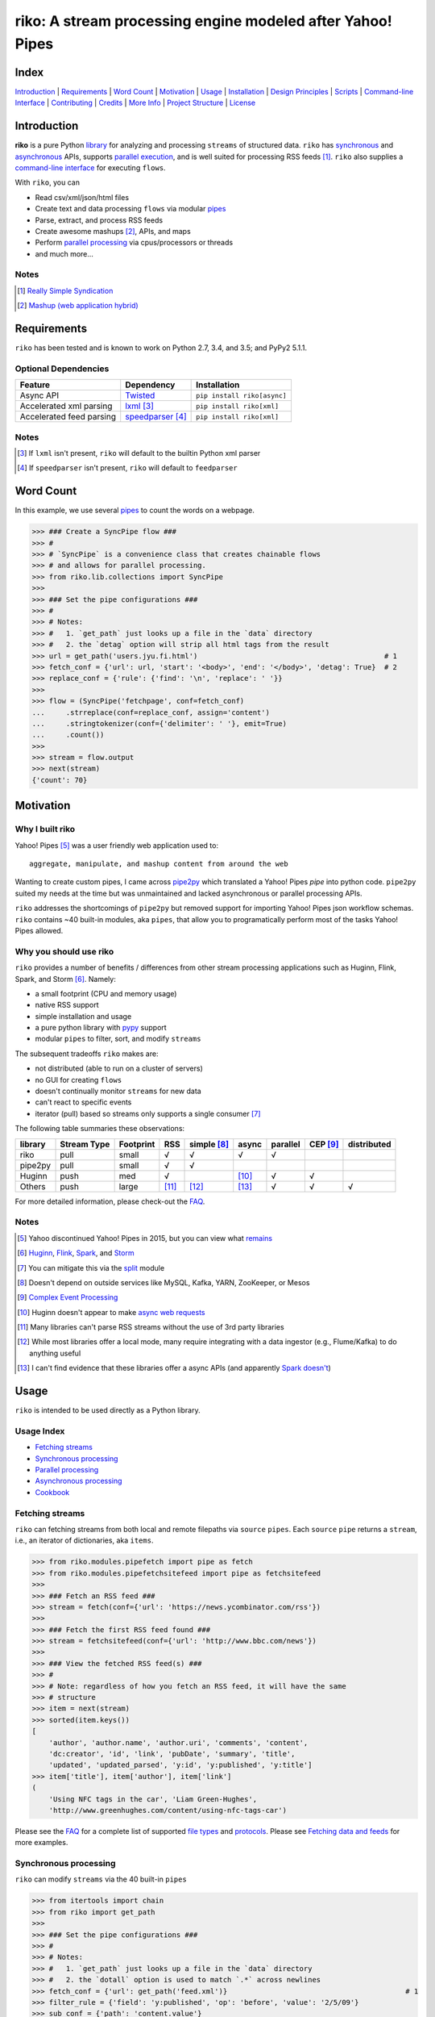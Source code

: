 riko: A stream processing engine modeled after Yahoo! Pipes
===========================================================

|travis| |versions| |pypi|

Index
-----

`Introduction`_ | `Requirements`_ | `Word Count`_ | `Motivation`_ | `Usage`_ |
`Installation`_ | `Design Principles`_ | `Scripts`_ | `Command-line Interface`_ |
`Contributing`_ | `Credits`_ | `More Info`_ | `Project Structure`_ | `License`_

Introduction
------------

**riko** is a pure Python `library`_ for analyzing and processing ``streams`` of
structured data. ``riko`` has `synchronous`_ and `asynchronous`_ APIs, supports `parallel
execution`_, and is well suited for processing RSS feeds [#]_. ``riko`` also supplies
a `command-line interface`_ for executing ``flows``.

With ``riko``, you can

- Read csv/xml/json/html files
- Create text and data processing ``flows`` via modular `pipes`_
- Parse, extract, and process RSS feeds
- Create awesome mashups [#]_, APIs, and maps
- Perform `parallel processing`_ via cpus/processors or threads
- and much more...

Notes
^^^^^

.. [#] `Really Simple Syndication`_
.. [#] `Mashup (web application hybrid)`_

Requirements
------------

``riko`` has been tested and is known to work on Python 2.7, 3.4, and 3.5;
and PyPy2 5.1.1.

Optional Dependencies
^^^^^^^^^^^^^^^^^^^^^

========================  ===================  ===========================
Feature                   Dependency           Installation
========================  ===================  ===========================
Async API                 `Twisted`_           ``pip install riko[async]``
Accelerated xml parsing   `lxml`_ [#]_         ``pip install riko[xml]``
Accelerated feed parsing  `speedparser`_ [#]_  ``pip install riko[xml]``
========================  ===================  ===========================

Notes
^^^^^

.. [#] If ``lxml`` isn't present, ``riko`` will default to the builtin Python xml parser
.. [#] If ``speedparser`` isn't present, ``riko`` will default to ``feedparser``

Word Count
----------

In this example, we use several `pipes`_ to count the words on a webpage.

.. code-block:: python

    >>> ### Create a SyncPipe flow ###
    >>> #
    >>> # `SyncPipe` is a convenience class that creates chainable flows
    >>> # and allows for parallel processing.
    >>> from riko.lib.collections import SyncPipe
    >>>
    >>> ### Set the pipe configurations ###
    >>> #
    >>> # Notes:
    >>> #   1. `get_path` just looks up a file in the `data` directory
    >>> #   2. the `detag` option will strip all html tags from the result
    >>> url = get_path('users.jyu.fi.html')                                            # 1
    >>> fetch_conf = {'url': url, 'start': '<body>', 'end': '</body>', 'detag': True}  # 2
    >>> replace_conf = {'rule': {'find': '\n', 'replace': ' '}}
    >>>
    >>> flow = (SyncPipe('fetchpage', conf=fetch_conf)
    ...     .strreplace(conf=replace_conf, assign='content')
    ...     .stringtokenizer(conf={'delimiter': ' '}, emit=True)
    ...     .count())
    >>>
    >>> stream = flow.output
    >>> next(stream)
    {'count': 70}

Motivation
----------

Why I built riko
^^^^^^^^^^^^^^^^

Yahoo! Pipes [#]_ was a user friendly web application used to::

    aggregate, manipulate, and mashup content from around the web

Wanting to create custom pipes, I came across `pipe2py`_ which translated a
Yahoo! Pipes `pipe` into python code. ``pipe2py`` suited my needs at the time
but was unmaintained and lacked asynchronous or parallel processing APIs.

``riko`` addresses the shortcomings of ``pipe2py`` but removed support for
importing Yahoo! Pipes json workflow schemas. ``riko`` contains ~40 built-in
modules, aka ``pipes``, that allow you to programatically perform most of the
tasks Yahoo! Pipes allowed.

Why you should use riko
^^^^^^^^^^^^^^^^^^^^^^^

``riko`` provides a number of benefits / differences from other stream processing
applications such as Huginn, Flink, Spark, and Storm [#]_. Namely:

- a small footprint (CPU and memory usage)
- native RSS support
- simple installation and usage
- a pure python library with `pypy`_ support
- modular ``pipes`` to filter, sort, and modify ``streams``

The subsequent tradeoffs ``riko`` makes are:

- not distributed (able to run on a cluster of servers)
- no GUI for creating ``flows``
- doesn't continually monitor ``streams`` for new data
- can't react to specific events
- iterator (pull) based so streams only supports a single consumer [#]_

The following table summaries these observations:

=======  ===========  =========  =====  ===========  =====  ========  ========  ===========
library  Stream Type  Footprint  RSS    simple [#]_  async  parallel  CEP [#]_  distributed
=======  ===========  =========  =====  ===========  =====  ========  ========  ===========
riko     pull         small      √      √            √      √
pipe2py  pull         small      √      √
Huginn   push         med        √                   [#]_   √         √
Others   push         large      [#]_   [#]_         [#]_   √         √         √
=======  ===========  =========  =====  ===========  =====  ========  ========  ===========

For more detailed information, please check-out the `FAQ`_.

Notes
^^^^^

.. [#] Yahoo discontinued Yahoo! Pipes in 2015, but you can view what `remains`_
.. [#] `Huginn`_, `Flink`_, `Spark`_, and `Storm`_
.. [#] You can mitigate this via the `split`_ module
.. [#] Doesn't depend on outside services like MySQL, Kafka, YARN, ZooKeeper, or Mesos
.. [#] `Complex Event Processing`_
.. [#] Huginn doesn't appear to make `async web requests`_
.. [#] Many libraries can't parse RSS streams without the use of 3rd party libraries
.. [#] While most libraries offer a local mode, many require integrating with a data ingestor (e.g., Flume/Kafka) to do anything useful
.. [#] I can't find evidence that these libraries offer a async APIs (and apparently `Spark doesn't`_)

Usage
-----

``riko`` is intended to be used directly as a Python library.

Usage Index
^^^^^^^^^^^

- `Fetching streams`_
- `Synchronous processing`_
- `Parallel processing`_
- `Asynchronous processing`_
- `Cookbook`_

Fetching streams
^^^^^^^^^^^^^^^^

``riko`` can fetching streams from both local and remote filepaths via ``source``
``pipes``. Each ``source`` ``pipe`` returns a ``stream``, i.e., an iterator of
dictionaries, aka ``items``.

.. code-block:: python

    >>> from riko.modules.pipefetch import pipe as fetch
    >>> from riko.modules.pipefetchsitefeed import pipe as fetchsitefeed
    >>>
    >>> ### Fetch an RSS feed ###
    >>> stream = fetch(conf={'url': 'https://news.ycombinator.com/rss'})
    >>>
    >>> ### Fetch the first RSS feed found ###
    >>> stream = fetchsitefeed(conf={'url': 'http://www.bbc.com/news'})
    >>>
    >>> ### View the fetched RSS feed(s) ###
    >>> #
    >>> # Note: regardless of how you fetch an RSS feed, it will have the same
    >>> # structure
    >>> item = next(stream)
    >>> sorted(item.keys())
    [
        'author', 'author.name', 'author.uri', 'comments', 'content',
        'dc:creator', 'id', 'link', 'pubDate', 'summary', 'title',
        'updated', 'updated_parsed', 'y:id', 'y:published', 'y:title']
    >>> item['title'], item['author'], item['link']
    (
        'Using NFC tags in the car', 'Liam Green-Hughes',
        'http://www.greenhughes.com/content/using-nfc-tags-car')

Please see the `FAQ`_ for a complete list of supported `file types`_ and
`protocols`_. Please see `Fetching data and feeds`_ for more examples.


Synchronous processing
^^^^^^^^^^^^^^^^^^^^^^

``riko`` can modify ``streams`` via the 40 built-in ``pipes``

.. code-block:: python

    >>> from itertools import chain
    >>> from riko import get_path
    >>>
    >>> ### Set the pipe configurations ###
    >>> #
    >>> # Notes:
    >>> #   1. `get_path` just looks up a file in the `data` directory
    >>> #   2. the `dotall` option is used to match `.*` across newlines
    >>> fetch_conf = {'url': get_path('feed.xml')}                                          # 1
    >>> filter_rule = {'field': 'y:published', 'op': 'before', 'value': '2/5/09'}
    >>> sub_conf = {'path': 'content.value'}
    >>> match = r'(.*href=")([\w:/.@]+)(".*)'
    >>> regex_rule = {'field': 'content', 'match': match, 'replace': '$2', 'dotall': True}  # 2
    >>> sort_conf = {'rule': {'sort_key': 'content', 'sort_dir': 'desc'}}
    >>>
    >>> ### Create a SyncPipe flow ###
    >>> #
    >>> # `SyncPipe` is a convenience class that creates chainable flows
    >>> # and allows for parallel processing.
    >>> #
    >>> # The following flow will:
    >>> #   1. fetch the RSS feed
    >>> #   2. filter for items published before 2/5/2009
    >>> #   3. extract the path `content.value` from each feed item
    >>> #   4. replace the extracted text with the last href url contained
    >>> #      within it
    >>> #   5. reverse sort the items by the replaced url
    >>> #   6. obtain the raw stream
    >>> #
    >>> # Note: sorting is not lazy so take caution when using this pipe
    >>> from riko.lib.collections import SyncPipe
    >>>
    >>> flow = (SyncPipe('fetch', conf=fetch_conf)  # 1
    ...     .filter(conf={'rule': filter_rule})     # 2
    ...     .subelement(conf=sub_conf, emit=True)   # 3
    ...     .regex(conf={'rule': regex_rule})       # 4
    ...     .sort(conf=sort_conf))                  # 5
    >>>
    >>> stream = flow.output                        # 6
    >>> next(stream)
    {'content': 'mailto:mail@writetoreply.org'}

Please see `Alternate workflow creation`_ for an alternative (function based) method for
creating a ``stream``. Please see `pipes`_ for a complete list of available ``pipes``.

Parallel processing
^^^^^^^^^^^^^^^^^^^

An example using ``riko``'s parallel API to spawn a ``ThreadPool`` [#]_

.. code-block:: python

    >>> from riko import get_path
    >>> from riko.lib.collections import SyncPipe
    >>>
    >>> ### Set the pipe configurations ###
    >>> #
    >>> # Notes:
    >>> #   1. `get_path` just looks up a file in the `data` directory
    >>> #   2. the `dotall` option is used to match `.*` across newlines
    >>> url = get_path('feed.xml')                                                          # 1
    >>> filter_rule1 = {'field': 'y:published', 'op': 'before', 'value': '2/5/09'}
    >>> match = r'(.*href=")([\w:/.@]+)(".*)'
    >>> regex_rule = {'field': 'content', 'match': match, 'replace': '$2', 'dotall': True}  # 2
    >>> filter_rule2 = {'field': 'content', 'op': 'contains', 'value': 'file'}
    >>> strtransform_conf = {'rule': {'transform': 'rstrip', 'args': '/'}}
    >>>
    >>> ### Create a parallel SyncPipe flow ###
    >>> #
    >>> # The following flow will:
    >>> #   1. fetch the RSS feed
    >>> #   2. filter for items published before 2/5/2009
    >>> #   3. extract the path `content.value` from each feed item
    >>> #   4. replace the extracted text with the last href url contained
    >>> #      within it
    >>> #   5. filter for items with local file urls (which happen to be RSS
    >>> #      feeds)
    >>> #   6. strip any trailing `\` from the url
    >>> #   7. remove duplicate urls
    >>> #   8. fetch each feed
    >>> #   9. merge the feeds into a single stream of items
    >>> flow = (SyncPipe('fetch', conf={'url': url}, parallel=True)  # 1
    ...     .filter(conf={'rule': filter_rule1})                     # 2
    ...     .subelement(conf=sub_conf, emit=True)                    # 3
    ...     .regex(conf={'rule': regex_rule})                        # 4
    ...     .filter(conf={'rule': filter_rule2})                     # 5
    ...     .strtransform(conf=strtransform_conf)                    # 6
    ...     .uniq(conf={'uniq_key': 'strtransform'})                 # 7
    ...     .fetch(conf={'url': {'subkey': 'strtransform'}}))        # 8
    >>>
    >>> stream = flow.list                                           # 9
    >>> len(stream)
    25

Asynchronous processing
^^^^^^^^^^^^^^^^^^^^^^^

To enable asynchronous processing, you must install the ``async`` module.

.. code-block:: bash

    pip install riko[async]

An example using ``riko``'s asynchronous API.

.. code-block:: python

    >>> from twisted.internet.task import react
    >>> from twisted.internet.defer import inlineCallbacks
    >>> from riko import get_path
    >>> from riko.twisted.collections import AsyncPipe
    >>>
    >>> ### Set the pipe configurations ###
    >>> #
    >>> # Notes:
    >>> #   1. `get_path` just looks up a file in the `data` directory
    >>> #   2. the `dotall` option is used to match `.*` across newlines
    >>> url = get_path('feed.xml')                                                          # 1
    >>> filter_rule1 = {'field': 'y:published', 'op': 'before', 'value': '2/5/09'}
    >>> match = r'(.*href=")([\w:/.@]+)(".*)'
    >>> regex_rule = {'field': 'content', 'match': match, 'replace': '$2', 'dotall': True}  # 2
    >>> filter_rule2 = {'field': 'content', 'op': 'contains', 'value': 'file'}
    >>> strtransform_conf = {'rule': {'transform': 'rstrip', 'args': '/'}}
    >>>
    >>> ### Create a AsyncPipe flow ###
    >>> #
    >>> # See `Parallel processing` above for an explanation of the steps this
    >>> # performs
    >>> @inlineCallbacks
    ... def run(reactor):
    ...     flow = yield (AsyncPipe('fetch', conf={'url': url})
    ...         .filter(conf={'rule': filter_rule1})
    ...         .subelement(conf=sub_conf, emit=True)
    ...         .regex(conf={'rule': regex_rule})
    ...         .filter(conf={'rule': filter_rule2})
    ...         .strtransform(conf=strtransform_conf)
    ...         .uniq(conf={'uniq_key': 'strtransform'})
    ...         .fetch(conf={'url': {'subkey': 'strtransform'}}))
    ...
    ...     stream = flow.list
    ...     print(len(stream))
    ...
    >>> react(run)
    25

Cookbook
^^^^^^^^

Please see the `cookbook`_ or `ipython notebook`_ for more examples.

Notes
^^^^^

.. [#] You can instead enable a ``ProcessPool`` by additionally passing ``threads=False`` to ``SyncPipe``, i.e., ``SyncPipe('fetch', conf={'url': url}, parallel=True, threads=False)``.

Installation
------------

(You are using a `virtualenv`_, right?)

At the command line, install ``riko`` using either ``pip`` (*recommended*)

.. code-block:: bash

    pip install riko

or ``easy_install``

.. code-block:: bash

    easy_install riko

Please see the `installation doc`_ for more details.

Design Principles
-----------------

The primary data structures in ``riko`` are the ``item`` and ``stream``. An ``item``
is just a python dictionary, and a ``stream`` is an iterator of ``items``. You can
create a ``stream`` manually with something as simple as
``[{'content': 'hello world'}]``. You manipulate ``streams`` in
``riko`` via ``pipes``. A ``pipe`` is simply a function that accepts either a
``stream`` or ``item``, and returns a ``stream``. ``pipes`` are composable: you
can use the output of one ``pipe`` as the input to another ``pipe``.

``riko`` ``pipes`` come in two flavors; ``operators`` and ``processors``.
``operators`` operate on an entire ``stream`` at once and are unable to handle
individual items. Example ``operators`` include ``pipecount``, ``pipefilter``,
and ``pipereverse``.

.. code-block:: python

    >>> from riko.modules.pipereverse import pipe
    >>>
    >>> stream = [{'title': 'riko pt. 1'}, {'title': 'riko pt. 2'}]
    >>> next(pipe(stream))
    {'title': 'riko pt. 2'}

``processors`` process individual ``items`` and can be parallelized across
threads or processes. Example ``processors`` include ``pipefetchsitefeed``,
``pipehash``, ``pipeitembuilder``, and ``piperegex``.

.. code-block:: python

    >>> from riko.modules.pipehash import pipe
    >>>
    >>> item = {'title': 'riko pt. 1'}
    >>> stream = pipe(item, field='title')
    >>> next(stream)
    {'title': 'riko pt. 1', 'hash': 2853617420}

Some ``processors``, e.g., ``pipestringtokenizer``, return multiple results.

.. code-block:: python

    >>> from riko.modules.pipestringtokenizer import pipe
    >>>
    >>> item = {'title': 'riko pt. 1'}
    >>> tokenizer_conf = {'delimiter': ' '}
    >>> stream = pipe(item, conf=tokenizer_conf, field='title')
    >>> next(stream)
    {
        'title': 'riko pt. 1',
        'stringtokenizer': [
            {'content': 'riko'},
            {'content': 'pt.'},
            {'content': '1'}]}

    >>> # In this case, if we just want the result, we can `emit` it instead
    >>> stream = pipe(item, conf=tokenizer_conf, field='title', emit=True)
    >>> next(stream)
    {'content': 'riko'}

``operators`` are split into sub-types of ``aggregators``
and ``composers``. ``aggregators``, e.g., ``pipecount``, combine
all ``items`` of an input ``stream`` into a new ``stream`` with a single ``item``;
while ``composers``, e.g., ``pipefilter``, create a new ``stream`` containing
some or all ``items`` of an input ``stream``.

.. code-block:: python

    >>> from riko.modules.pipecount import pipe
    >>>
    >>> stream = [{'title': 'riko pt. 1'}, {'title': 'riko pt. 2'}]
    >>> next(pipe(stream))
    {'count': 2}

``processors`` are split into sub-types of ``source`` and ``transformer``.
``sources``, e.g., ``pipeitembuilder``, can create a ``stream`` while
``transformers``, e.g. ``pipehash`` can only transform items in a ``stream``.

.. code-block:: python

    >>> from riko.modules.pipeitembuilder import pipe
    >>>
    >>> attrs = {'key': 'title', 'value': 'riko pt. 1'}
    >>> next(pipe(conf={'attrs': attrs}))
    {'title': 'riko pt. 1'}

The following table summaries these observations:

+-----------+-------------+--------+-------------+-----------------+------------------+
| type      | sub-type    | input  | output      | parallelizable? | creates streams? |
+-----------+-------------+--------+-------------+-----------------+------------------+
| operator  | aggregator  | stream | stream [#]_ |                 |                  |
|           +-------------+--------+-------------+-----------------+------------------+
|           | composer    | stream | stream      |                 |                  |
+-----------+-------------+--------+-------------+-----------------+------------------+
| processor | source      | item   | stream      | √               | √                |
|           +-------------+--------+-------------+-----------------+------------------+
|           | transformer | item   | stream      | √               |                  |
+-----------+-------------+--------+-------------+-----------------+------------------+

If you are unsure of the type of ``pipe`` you have, check its metadata.

.. code-block:: python

    >>> from riko.modules.pipefetchpage import asyncPipe
    >>> from riko.modules.pipecount import pipe
    >>>
    >>> asyncPipe.__dict__
    {'type': 'processor', 'name': 'fetchpage', 'sub_type': 'source'}
    >>> pipe.__dict__
    {'type': 'operator', 'name': 'count', 'sub_type': 'aggregator'}

The ``SyncPipe`` and ``AsyncPipe`` classes (among other things) perform this
check for you to allow for convenient method chaining and transparent
parallelization.

.. code-block:: python

    >>> from riko.lib.collections import SyncPipe
    >>>
    >>> attrs = [
    ...     {'key': 'title', 'value': 'riko pt. 1'},
    ...     {'key': 'content', 'value': "Let's talk about riko!"}]
    >>> flow = SyncPipe('itembuilder', conf={'attrs': attrs}).hash()
    >>> flow.list[0]
    [
        {
            'title': 'riko pt. 1',
            'content': "Let's talk about riko!",
            'hash': 1346301218}]

Please see the `cookbook`_ for advanced examples including how to wire in
vales from other pipes or accept user input.

Notes
^^^^^

.. [#] the output ``stream`` of an ``aggregator`` is an iterator of only 1 ``item``.

Command-line Interface
----------------------

``riko`` provides a command, ``runpipe``, to execute ``workflows``. A
``workflow`` is simply a file containing a function named ``pipe`` that creates
a ``flow`` and processes the resulting ``stream``.

CLI Setup
^^^^^^^^^

``flow.py``

.. code-block:: python

    from __future__ import print_function
    from riko.lib.collections import SyncPipe

    conf1 = {'attrs': [{'value': 'https://google.com', 'key': 'content'}]}
    conf2 = {'rule': [{'find': 'com', 'replace': 'co.uk'}]}

    def pipe(test=False):
        flow = (SyncPipe('itembuilder', conf=conf1, test=test)
            .strreplace(conf=conf2))

        stream = flow.output
        for i in stream:
            print(i)

CLI Usage
^^^^^^^^^

Now to execute ``flow.py``, type the command ``runpipe flow``. You should
then see the following output in your terminal:

.. code-block:: bash

    https://google.co.uk

``runpipe`` will also search the ``examples`` directory for ``workflows``. Type
``runpipe demo`` and you should see the following output:

.. code-block:: bash

    something...

Scripts
-------

``riko`` comes with a built in task manager ``manage``.

Setup
^^^^^

.. code-block:: bash

    pip install riko[develop]

Examples
^^^^^^^^

*Run python linter and nose tests*

.. code-block:: bash

    manage lint
    manage test

Contributing
------------

Please mimic the coding style/conventions used in this repo.
If you add new classes or functions, please add the appropriate doc blocks with
examples. Also, make sure the python linter and nose tests pass.

Please see the `contributing doc`_ for more details.

Credits
-------

Shoutout to `pipe2py`_ for heavily inspiring ``riko``. ``riko`` started out as a fork
of ``pipe2py``, but has since diverged so much that little (if any) of the original
code-base remains.

More Info
---------

- `FAQ`_
- `cookbook`_
- `ipython notebook`_

Project Structure
-----------------

.. code-block:: bash

    ┌── benchmarks
    │   ├── __init__.py
    │   └── parallel.py
    ├── bin
    │   └── run
    ├── data/*
    ├── docs
    │   ├── AUTHORS.rst
    │   ├── CHANGES.rst
    │   ├── COOKBOOK.rst
    │   ├── FAQ.rst
    │   ├── INSTALLATION.rst
    │   └── TODO.rst
    ├── examples/*
    ├── helpers/*
    ├── riko
    │   ├── __init__.py
    │   ├── lib
    │   │   ├── __init__.py
    │   │   ├── autorss.py
    │   │   ├── collections.py
    │   │   ├── dotdict.py
    │   │   ├── log.py
    │   │   ├── tags.py
    │   │   └── utils.py
    │   ├── modules/*
    │   └── twisted
    │       ├── __init__.py
    │       ├── collections.py
    │       └── utils.py
    ├── tests
    │   ├── __init__.py
    │   ├── standard.rc
    │   └── test_examples.py
    ├── CONTRIBUTING.rst
    ├── dev-requirements.txt
    ├── LICENSE
    ├── Makefile
    ├── manage.py
    ├── MANIFEST.in
    ├── optional-requirements.txt
    ├── py2-requirements.txt
    ├── README.rst
    ├── requirements.txt
    ├── setup.cfg
    ├── setup.py
    └── tox.ini

License
-------

``riko`` is distributed under the `MIT License`_.

.. |travis| image:: https://img.shields.io/travis/nerevu/riko/master.svg
    :target: https://travis-ci.org/nerevu/riko

.. |versions| image:: https://img.shields.io/pypi/pyversions/riko.svg
    :target: https://pypi.python.org/pypi/riko

.. |pypi| image:: https://img.shields.io/pypi/v/riko.svg
    :target: https://pypi.python.org/pypi/riko

.. _synchronous: #synchronous-processing
.. _asynchronous: #asynchronous-processing
.. _parallel execution: #parallel-processing
.. _parallel processing: #parallel-processing
.. _library: #usage

.. _contributing doc: https://github.com/nerevu/riko/blob/master/CONTRIBUTING.rst
.. _FAQ: https://github.com/nerevu/riko/blob/master/docs/FAQ.rst
.. _pipes: https://github.com/nerevu/riko/blob/master/docs/FAQ.rst#what-pipes-are-available
.. _file types: https://github.com/nerevu/riko/blob/master/docs/FAQ.rst#what-file-types-are-supported
.. _protocols: https://github.com/nerevu/riko/blob/master/docs/FAQ.rst#what-protocols-are-supported
.. _installation doc: https://github.com/nerevu/riko/blob/master/docs/INSTALLATION.rst
.. _cookbook: https://github.com/nerevu/riko/blob/master/docs/COOKBOOK.rst
.. _split: https://github.com/nerevu/riko/blob/master/riko/modules/pipesplit.py
.. _Alternate workflow creation: https://github.com/reubano/riko/blob/master/COOKBOOK.rst#synchronous-processing
.. _Fetching data and feeds: https://github.com/reubano/riko/blob/master/COOKBOOK.rst#fetching-data-and-feeds

.. _pypy: http://pypy.org
.. _Really Simple Syndication: https://en.wikipedia.org/wiki/RSS
.. _Mashup (web application hybrid): https://en.wikipedia.org/wiki/Mashup_%28web_application_hybrid%29
.. _pipe2py: https://github.com/ggaughan/pipe2py/
.. _Huginn: https://github.com/cantino/huginn/
.. _Flink: http://flink.apache.org/
.. _Spark: http://spark.apache.org/streaming/
.. _Storm: http://storm.apache.org/
.. _Complex Event Processing: https://en.wikipedia.org/wiki/Complex_event_processing
.. _async web requests: https://github.com/cantino/huginn/blob/bf7c2feba4a7f27f39de96877c121d40282c0af9/app/models/agents/rss_agent.rb#L101
.. _Spark doesn't: https://github.com/perwendel/spark/issues/208
.. _remains: https://web.archive.org/web/20150930021241/http://pipes.yahoo.com/pipes/
.. _lxml: http://www.crummy.com/software/BeautifulSoup/bs4/doc/#installing-a-parser
.. _Twisted: http://twistedmatrix.com/
.. _speedparser: https://github.com/jmoiron/speedparser
.. _MIT License: http://opensource.org/licenses/MIT
.. _virtualenv: http://www.virtualenv.org/en/latest/index.html
.. _ipython notebook: http://nbviewer.jupyter.org/github/nerevu/riko/blob/master/examples/usage.ipynb


